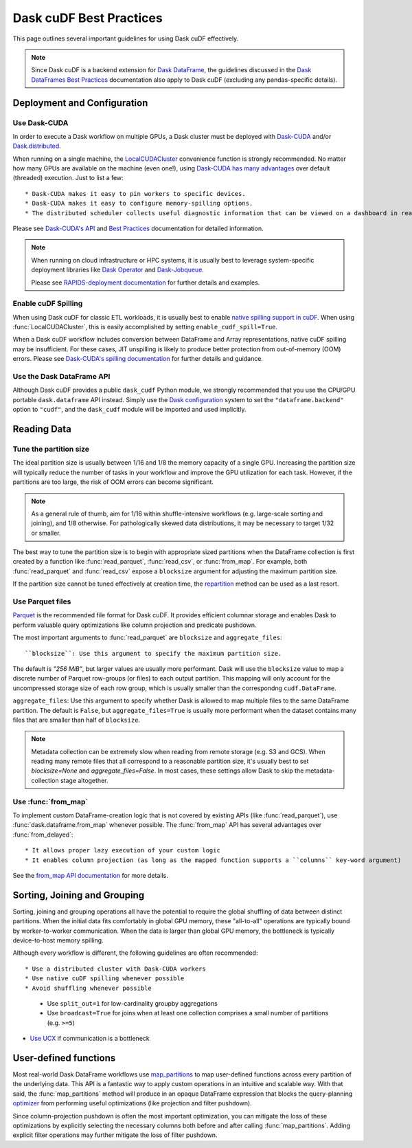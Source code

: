 .. _best-practices:

Dask cuDF Best Practices
========================

This page outlines several important guidelines for using Dask cuDF
effectively.

.. note::
  Since Dask cuDF is a backend extension for
  `Dask DataFrame <https://docs.dask.org/en/stable/dataframe.html>`__,
  the guidelines discussed in the `Dask DataFrames Best Practices
  <https://docs.dask.org/en/stable/dataframe-best-practices.html>`__
  documentation also apply to Dask cuDF (excluding any pandas-specific
  details).


Deployment and Configuration
----------------------------

Use Dask-CUDA
~~~~~~~~~~~~~

In order to execute a Dask workflow on multiple GPUs, a Dask cluster must
be deployed with `Dask-CUDA <https://docs.rapids.ai/api/dask-cuda/stable/>`__
and/or `Dask.distributed <https://distributed.dask.org/en/stable/>`__.

When running on a single machine, the `LocalCUDACluster <https://docs.rapids.ai/api/dask-cuda/stable/api/#dask_cuda.LocalCUDACluster>`__
convenience function is strongly recommended. No matter how many GPUs are
available on the machine (even one!), using `Dask-CUDA has many advantages
<https://docs.rapids.ai/api/dask-cuda/stable/#motivation>`__
over default (threaded) execution. Just to list a few::

* Dask-CUDA makes it easy to pin workers to specific devices.
* Dask-CUDA makes it easy to configure memory-spilling options.
* The distributed scheduler collects useful diagnostic information that can be viewed on a dashboard in real time.

Please see `Dask-CUDA's API <https://docs.rapids.ai/api/dask-cuda/stable/>`__
and `Best Practices <https://docs.rapids.ai/api/dask-cuda/stable/examples/best-practices/>`__
documentation for detailed information.

.. note::
  When running on cloud infrastructure or HPC systems, it is usually best to
  leverage system-specific deployment libraries like `Dask Operator
  <https://docs.dask.org/en/latest/deploying-kubernetes.html>`__ and `Dask-Jobqueue
  <https://jobqueue.dask.org/en/latest/>`__.

  Please see `RAPIDS-deployment documentation <https://docs.rapids.ai/deployment/stable/>`__
  for further details and examples.

Enable cuDF Spilling
~~~~~~~~~~~~~~~~~~~~

When using Dask cuDF for classic ETL workloads, it is usually best
to enable `native spilling support in cuDF
<https://docs.rapids.ai/api/cudf/stable/developer_guide/library_design/#spilling-to-host-memory>`__.
When using :func:`LocalCUDACluster`, this is easily accomplished by
setting ``enable_cudf_spill=True``.

When a Dask cuDF workflow includes conversion between DataFrame and Array
representations, native cuDF spilling may be insufficient. For these cases,
JIT unspilling is likely to produce better protection from out-of-memory
(OOM) errors. Please see `Dask-CUDA's spilling documentation
<https://docs.rapids.ai/api/dask-cuda/24.10/spilling/>`__ for further details
and guidance.

Use the Dask DataFrame API
~~~~~~~~~~~~~~~~~~~~~~~~~~

Although Dask cuDF provides a public ``dask_cudf`` Python module, we
strongly recommended that you use the CPU/GPU portable ``dask.dataframe``
API instead. Simply use the `Dask configuration <dask:configuration>`__
system to set the ``"dataframe.backend"`` option to ``"cudf"``, and
the ``dask_cudf`` module will be imported and used implicitly.

Reading Data
------------

Tune the partition size
~~~~~~~~~~~~~~~~~~~~~~~

The ideal partition size is usually between 1/16 and 1/8 the memory
capacity of a single GPU. Increasing the partition size will typically
reduce the number of tasks in your workflow and improve the GPU utilization
for each task. However, if the partitions are too large, the risk of OOM
errors can become significant.

.. note::
  As a general rule of thumb, aim for 1/16 within shuffle-intensive workflows
  (e.g. large-scale sorting and joining), and 1/8 otherwise. For pathologically
  skewed data distributions, it may be necessary to target 1/32 or smaller.

The best way to tune the partition size is to begin with appropriate sized
partitions when the DataFrame collection is first created by a function
like :func:`read_parquet`, :func:`read_csv`, or :func:`from_map`. For
example, both :func:`read_parquet` and :func:`read_csv` expose a
``blocksize`` argument for adjusting the maximum partition size.

If the partition size cannot be tuned effectively at creation time, the
`repartition <https://docs.dask.org/en/latest/generated/dask.dataframe.DataFrame.repartition.html>`__
method can be used as a last resort.


Use Parquet files
~~~~~~~~~~~~~~~~~

`Parquet <https://parquet.apache.org/docs/file-format/>`__ is the recommended
file format for Dask cuDF. It provides efficient columnar storage and enables
Dask to perform valuable query optimizations like column projection and
predicate pushdown.

The most important arguments to :func:`read_parquet` are ``blocksize`` and
``aggregate_files``::

``blocksize``: Use this argument to specify the maximum partition size.
The default is `"256 MiB"`, but larger values are usually more performant.
Dask will use the ``blocksize`` value to map a discrete number of Parquet
row-groups (or files) to each output partition. This mapping will only
account for the uncompressed storage size of each row group, which is
usually smaller than the correspondng ``cudf.DataFrame``.

``aggregate_files``: Use this argument to specify whether Dask is allowed
to map multiple files to the same DataFrame partition. The default is ``False``,
but ``aggregate_files=True`` is usually more performant when the dataset
contains many files that are smaller than half of ``blocksize``.

.. note::
  Metadata collection can be extremely slow when reading from remote
  storage (e.g. S3 and GCS). When reading many remote files that all
  correspond to a reasonable partition size, it's usually best to set
  `blocksize=None` and `aggregate_files=False`. In most cases, these
  settings allow Dask to skip the metadata-collection stage altogether.


Use :func:`from_map`
~~~~~~~~~~~~~~~~~~~~

To implement custom DataFrame-creation logic that is not covered by
existing APIs (like :func:`read_parquet`),  use :func:`dask.dataframe.from_map`
whenever possible. The :func:`from_map` API has several advantages
over :func:`from_delayed`::

* It allows proper lazy execution of your custom logic
* It enables column projection (as long as the mapped function supports a ``columns`` key-word argument)

See the `from_map API documentation <https://docs.dask.org/en/stable/generated/dask_expr.from_map.html#dask_expr.from_map>`__
for more details.


Sorting, Joining and Grouping
-----------------------------

Sorting, joining and grouping operations all have the potential to
require the global shuffling of data between distinct partitions.
When the initial data fits comfortably in global GPU memory, these
"all-to-all" operations are typically bound by worker-to-worker
communication. When the data is larger than global GPU memory, the
bottleneck is typically device-to-host memory spilling.

Although every workflow is different, the following guidelines
are often recommended::

* Use a distributed cluster with Dask-CUDA workers
* Use native cuDF spilling whenever possible
* Avoid shuffling whenever possible
  * Use ``split_out=1`` for low-cardinality groupby aggregations
  * Use ``broadcast=True`` for joins when at least one collection comprises a small number of partitions (e.g. ``>=5``)
* `Use UCX <https://docs.rapids.ai/api/dask-cuda/nightly/examples/ucx/>`__ if communication is a bottleneck


User-defined functions
----------------------

Most real-world Dask DataFrame workflows use `map_partitions
<https://docs.dask.org/en/stable/generated/dask.dataframe.DataFrame.map_partitions.html>`__
to map user-defined functions across every partition of the underlying data.
This API is a fantastic way to apply custom operations in an intuitive and
scalable way. With that said, the :func:`map_partitions` method will produce
in an opaque DataFrame expression that blocks the query-planning `optimizer
<https://docs.dask.org/en/stable/dataframe-optimizer.html>`__ from performing
useful optimizations (like projection and filter pushdown).

Since column-projection pushdown is often the most important optimization,
you can mitigate the loss of these optimizations by explicitly selecting
the necessary columns both before and after calling :func:`map_partitions`.
Adding explicit filter operations may further mitigate the loss of filter
pushdown.
